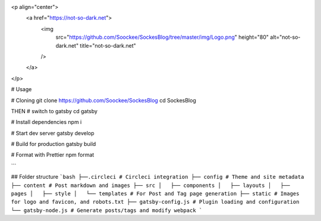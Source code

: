 <p align="center">
  <a href="https://not-so-dark.net">
    <img
      src="https://github.com/Soockee/SockesBlog/tree/master/img/Logo.png"
      height="80"
      alt="not-so-dark.net"
      title="not-so-dark.net"
    />
  </a>
</p>

# Usage


# Cloning
git clone https://github.com/Soockee/SockesBlog
cd SockesBlog

THEN
# switch to gatsby
cd gatsby

# Install dependencies
npm i

# Start dev server
gatsby develop

# Build for production
gatsby build

# Format with Prettier
npm format

```

## Folder structure
```bash
├──.circleci # Circleci integration
├── config # Theme and site metadata
├── content # Post markdown and images
├── src
│   ├── components
│   ├── layouts
│   ├── pages
│   ├── style
│   └── templates # For Post and Tag page generation
├── static # Images for logo and favicon, and robots.txt
├── gatsby-config.js # Plugin loading and configuration
└── gatsby-node.js # Generate posts/tags and modify webpack
```
